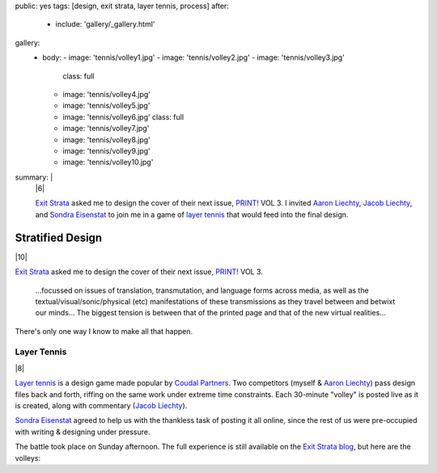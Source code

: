 public: yes
tags: [design, exit strata, layer tennis, process]
after:
  - include: 'gallery/_gallery.html'
gallery:
  - body:
    - image: 'tennis/volley1.jpg'
    - image: 'tennis/volley2.jpg'
    - image: 'tennis/volley3.jpg'
      class: full
    - image: 'tennis/volley4.jpg'
    - image: 'tennis/volley5.jpg'
    - image: 'tennis/volley6.jpg'
      class: full
    - image: 'tennis/volley7.jpg'
    - image: 'tennis/volley8.jpg'
    - image: 'tennis/volley9.jpg'
    - image: 'tennis/volley10.jpg'
summary: |
  |6|

  `Exit Strata`_ asked me to design the cover of their next issue,
  `PRINT!`_ VOL 3.
  I invited `Aaron Liechty`_, `Jacob Liechty`_, and `Sondra Eisenstat`_
  to join me in a game of `layer tennis`_
  that would feed into the final design.

  .. _Exit Strata: http://www.exitstrata.com/
  .. _PRINT!: http://www.exitstrata.com/category/print-2/
  .. _Aaron Liechty: http://aaronliechty.tumblr.com/
  .. _Jacob Liechty: http://jacobliechty.tumblr.com/
  .. _Sondra Eisenstat: http://sondraedesign.tumblr.com/
  .. _layer tennis: http://layertennis.com/

  .. |6| raw:: html

    <figure>
      <img src="/static/pictures/tennis/volley6.jpg" alt="volley 6" />
    </figure>


Stratified Design
=================

|10|

`Exit Strata`_ asked me to design the cover of their next issue,
`PRINT!`_ VOL 3.

  ...focussed on issues of translation, transmutation,
  and language forms across media,
  as well as the textual/visual/sonic/physical (etc) manifestations
  of these transmissions as they travel between and betwixt our minds...
  The biggest tension is between that of the printed page
  and that of the new virtual realities...

There's only one way I know to make all that happen.

.. _Exit Strata: http://www.exitstrata.com/
.. _PRINT!: http://www.exitstrata.com/category/print-2/

Layer Tennis
------------

|8|

`Layer tennis`_ is a design game
made popular by `Coudal Partners`_.
Two competitors
(myself & `Aaron Liechty`_)
pass design files back and forth,
riffing on the same work under extreme time constraints.
Each 30-minute "volley" is posted live as it is created,
along with commentary (`Jacob Liechty`_).

`Sondra Eisenstat`_ agreed to
help us with
the thankless task of posting it all online,
since the rest of us were pre-occupied with
writing & designing under pressure.

The battle took place on Sunday afternoon.
The full experience is still available
on the `Exit Strata blog`_,
but here are the volleys:

.. _Layer tennis: http://layertennis.com/
.. _Coudal Partners: http://www.coudal.com/
.. _Aaron Liechty: http://aaronliechty.tumblr.com/
.. _Jacob Liechty: http://jacobliechty.tumblr.com/
.. _Sondra Eisenstat: http://sondraedesign.tumblr.com/
.. _Exit Strata blog: http://www.exitstrata.com/layer-tennis-live-stream-print-vol-3-ole/

.. |10| raw:: html

  <figure>
    <img src="/static/pictures/tennis/volley10.jpg" alt="volley 10" />
  </figure>

.. |8| raw:: html

  <figure>
    <img src="/static/pictures/tennis/volley8.jpg" alt="volley 8" />
  </figure>
